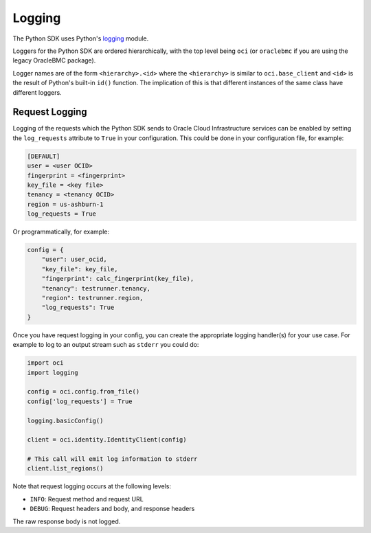 .. raw:: html

    <script type='text/javascript'>
        var oldDocsHost = 'oracle-bare-metal-cloud-services-python-sdk';
        if (window.location.href.indexOf(oldDocsHost) != -1) {
            window.location.href = 'https://oracle-bare-metal-cloud-services-python-sdk.readthedocs.io/en/latest/deprecation-notice.html';
        }
    </script>

Logging
~~~~~~~

The Python SDK uses Python's `logging <https://docs.python.org/3.6/library/logging.html>`_ module. 

Loggers for the Python SDK are ordered hierarchically, with the top level being ``oci`` (or ``oraclebmc`` if you are using the legacy OracleBMC package).

Logger names are of the form ``<hierarchy>.<id>`` where the ``<hierarchy>`` is similar to ``oci.base_client`` and ``<id>`` is the result of Python's built-in ``id()`` function. The implication of this is that different instances of the same class have different loggers.

Request Logging
================
Logging of the requests which the Python SDK sends to Oracle Cloud Infrastructure services can be enabled by setting the ``log_requests`` attribute to ``True`` in your configuration. This could be done in your configuration file, for example:

.. code-block:: text

    [DEFAULT]
    user = <user OCID>
    fingerprint = <fingerprint>
    key_file = <key file>
    tenancy = <tenancy OCID>
    region = us-ashburn-1
    log_requests = True

Or programmatically, for example:

.. code-block:: python

    config = {
        "user": user_ocid,
        "key_file": key_file,
        "fingerprint": calc_fingerprint(key_file),
        "tenancy": testrunner.tenancy,
        "region": testrunner.region,
        "log_requests": True
    }

Once you have request logging in your config, you can create the appropriate logging handler(s) for your use case. For example to log to an output stream such as ``stderr`` you could do:

.. code-block:: python 

    import oci
    import logging

    config = oci.config.from_file()
    config['log_requests'] = True

    logging.basicConfig()

    client = oci.identity.IdentityClient(config)

    # This call will emit log information to stderr
    client.list_regions()

Note that request logging occurs at the following levels:

* ``INFO``: Request method and request URL
* ``DEBUG``: Request headers and body, and response headers

The raw response body is not logged.
